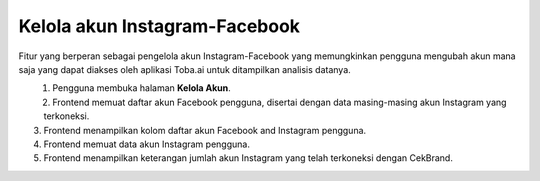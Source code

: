 Kelola akun Instagram-Facebook
++++++++++++++++++++++++++++++

Fitur yang berperan sebagai pengelola akun Instagram-Facebook yang memungkinkan pengguna mengubah akun mana saja yang dapat diakses oleh aplikasi Toba.ai untuk ditampilkan analisis datanya.

.. figure:: ./account-manage-sequence.png
    :scale: 80
    :align: left

1. Pengguna membuka halaman **Kelola Akun**.
2. Frontend memuat daftar akun Facebook pengguna, disertai dengan data masing-masing akun Instagram yang terkoneksi.
3. Frontend menampilkan kolom daftar akun Facebook and Instagram pengguna.
4. Frontend memuat data akun Instagram pengguna.
5. Frontend menampilkan keterangan jumlah akun Instagram yang telah terkoneksi dengan CekBrand.